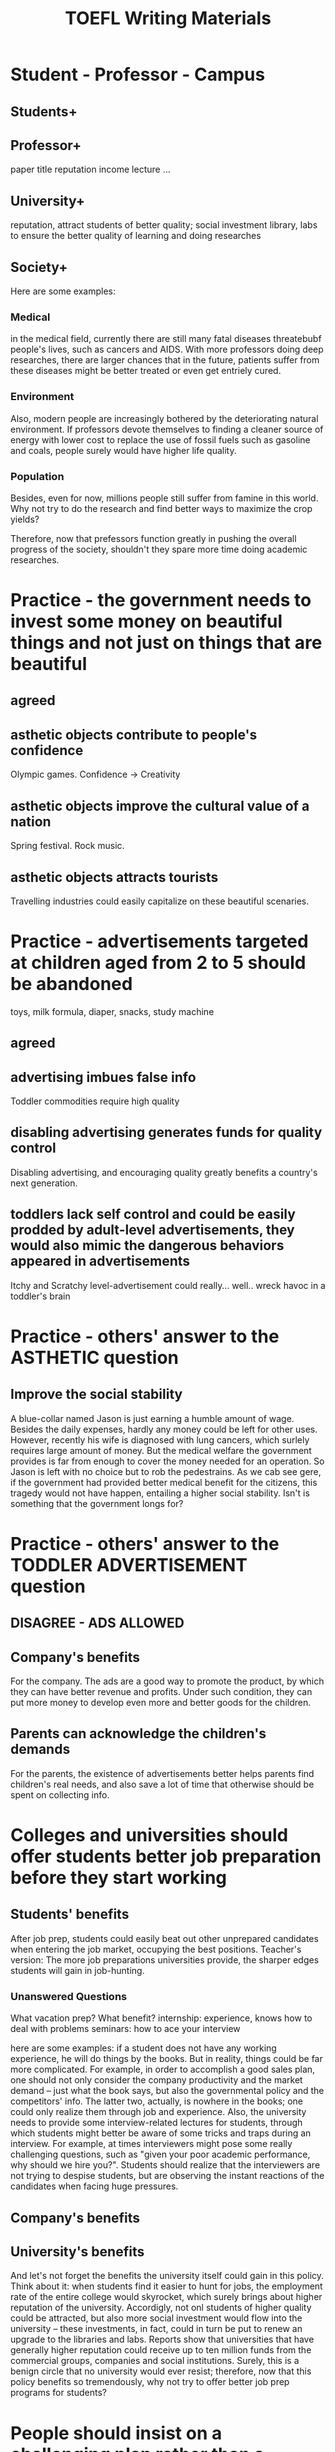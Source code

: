 #+TITLE: TOEFL Writing Materials
* Student - Professor - Campus
** Students+
** Professor+
paper title reputation income lecture ...
** University+
reputation, attract students of better quality; social investment
library, labs to ensure the better quality of learning and
doing researches
** Society+
Here are some examples:

*** Medical
in the medical field, currently there are still many fatal diseases
threatebubf people's lives, such as cancers and AIDS.
With more professors doing deep researches, there are larger
chances that in the future, patients suffer from these
diseases might be better treated or even get entriely cured.
*** Environment
Also, modern people are increasingly bothered by the deteriorating
natural environment. If professors devote themselves to finding
a cleaner source of energy with lower cost to replace the use of 
fossil fuels such as gasoline and coals, people surely would have
higher life quality.
*** Population
Besides, even for now, millions people still suffer from famine
in this world. Why not try to do the research and find better ways to maximize
the crop yields?

Therefore, now that prefessors function greatly in
pushing the overall progress of the society, shouldn't they
spare more time doing academic researches.

* Practice - the government needs to invest some money on beautiful things and not just on things that are beautiful
** agreed
** asthetic objects contribute to people's confidence
Olympic games. Confidence -> Creativity
** asthetic objects improve the cultural value of a nation
Spring festival. Rock music. 
** asthetic objects attracts tourists
Travelling industries could easily capitalize on these beautiful scenaries.
* Practice - advertisements targeted at children aged from 2 to 5 should be abandoned
toys, milk formula, diaper, snacks, study machine
** agreed
** advertising imbues false info
Toddler commodities require high quality
** disabling advertising generates funds for quality control
Disabling advertising, and encouraging quality greatly benefits a country's next generation.
** toddlers lack self control and could be easily prodded by adult-level advertisements, they would also mimic the dangerous behaviors appeared in advertisements
Itchy and Scratchy level-advertisement could really... well.. wreck havoc in a toddler's brain

* Practice - others' answer to the ASTHETIC question
** Improve the social stability
A blue-collar named Jason is just earning a humble amount of wage. Besides the daily expenses, hardly any money could be left
for other uses. However, recently his wife is diagnosed with lung cancers, which surlely requires large amount of money.
But the medical welfare the government provides is far from enough to cover the money needed for an operation.
So Jason is left with no choice but to rob the pedestrains. As we cab see gere, if the government had provided better medical
benefit for the citizens, this tragedy would not have happen, entailing a higher social stability.
Isn't is something that the government longs for?

* Practice - others' answer to the TODDLER ADVERTISEMENT question
** DISAGREE - ADS ALLOWED
** Company's benefits
For the company. The ads are a good way to promote the product, by which they can have better revenue and profits.
Under such condition, they can put more money to develop even more and better goods for the children.
** Parents can acknowledge the children's demands
For the parents, the existence of advertisements better helps parents find children's real needs, and
also save a lot of time that otherwise should be spent on collecting info. 

* Colleges and universities should offer students better job preparation before they start working
** Students' benefits
After job prep, students could easily beat out other unprepared candidates when entering the job market, occupying the best positions.
Teacher's version: The more job preparations universities provide, the sharper edges students will gain in job-hunting.

*** Unanswered Questions
What vacation prep? What benefit?
internship: experience, knows how to deal with problems
seminars: how to ace your interview

here are some examples: if a student does not have any working experience,
he will do things by the books. But in reality, things could be far more complicated.
For example, in order to accomplish a good sales plan, one should not only consider the 
company productivity and the market demand -- just what the book says, but also
the governmental policy and the competitors' info. The latter two, actually,
is nowhere in the books; one could only realize them through job and experience.
Also, the university needs to provide some interview-related lectures for students, through which
students might better be aware of some tricks and traps during an interview.
For example, at times interviewers might pose some really challenging questions, such as
"given your poor academic performance, why should we hire you?".
Students should realize that the interviewers are not trying to despise students, but are observing
the instant reactions of the candidates when facing huge pressures.
** Company's benefits
** University's benefits
And let's not forget the benefits the university itself could gain in this policy.
Think about it: when students find it easier to hunt for jobs, the employment
rate of the entire college would skyrocket, which surely brings about higher reputation
of the university. Accordigly, not onl students of higher quality could be attracted,
but also more social investment would flow into the university -- these
investments, in fact, could in turn be put to renew an upgrade to the libraries and labs.
Reports show that universities that have generally higher reputation could
receive up to ten million funds from the commercial groups, companies and social 
institutions. Surely, this is a benign circle that no university would ever resist;
therefore, now that this policy benefits so tremendously, why not try to offer
better job prep programs for students?

* People should insist on a challenging plan rather than a practical plan
** I am too lazy and tired, fustrated, exasperated to enforce thinking... zzzzz...
Enforce the different perspectives....... see the notes

Now the teacher's version
** Thesis: practical plan
** First Para
When we are making a plan, what are we longing for? The successful accomplishment
of a certain goal, of course. But which type of plan can better enforce us to achieve the
ultimate goal? Of course, the practical plan, because challenging ones usually
entail tensions and anxiety. Under these circumstances, people will easily
give up. Take my friend Jason for example.
Jason is a bit overweight, because of which his ex-girlfriend broke up with him.
Stimulated by this, he decided to lose 40 pounds in just 4 weeks. 
You can imagine how challenging it is -- in these 4 weeks, every day
he was determined to eat __small amount__ (maybe we should enforce better words..)
of vegetables and fruits; he should strictly control the intake of 
meat, his favorate food. He also needed to jog at least 20 miles every single day,
so there goes the treadmill.
It did not last more than five days until his killing appetite and the gruesome
exercises nearly drove him demented; he failed.
He could achieve more if he set a more mild plan; it would be far easier to reach
his goal.
** Second Para
Besides that, what challenging plan might also induce is the destroy
of people's health, both mentally and physically. I have my own experience.
In my junior year of college, I decided to apply for a postgraduate school
in the US. At that time, I was left with little time to prepare for
my TOEFL test. I had no choice but to set a very compact and challenging plan
for myself -- three hundred vocab reciting a day, fifty long sentence analyzation
and ten lectures listening a day.
In fact, other than study, barely any time could be squeezed to other
things such as hanging out with friends, watching movies, and so on. Sometimes
in order to finish the tasks of a particular day, I even ignored my
normal meals and fully devoted myself to learning. (Really... such grim conditions...?)
Sticking to this plan for nearly three months, my efforts paid off -- I scored
a 106. Yet I was diagnosed with chronic appendicitis; it could metastasis into
urgent appendicitis and endanger my life.
If ever to choose again, I would never sacrifice my health just to fulfill my
goal.

* People can take care of their family members better in big cities than in countryside

* Working 3 days a week with longer hours is better than the current conditions.
** Sample
*** The negative impact of overwork
To begin with, working 5 days a week is a sure guarantee for people's both
mental and physical health. Why is this so? As we all know, in order to
keep a normal mental state, people need to balance their daily work and rest.
For example, every day we might need some time to hang out with friends,
to have a nice meal, to watch a great movie, to enjoy some relaxing music,
and so on, so that we could alleviate the pressure from the overwhelming work
and study. 
However, the 3-day working schedule means that one has to work for even over
10 hours per day, which surely deprives people of the chance to relax and to
maintain a good mental condition. With time goes by,
people might suffer from chronic mental diseases such as insomnia, depression
and son on. Also, this working policy might threaten people's physical
health as well. Since the daily work might mouunt for so much,
sometimes people even don't hae the chance to have lunch or supper,
just in order to finish the work in that particular day. Of course,
the irregular diet might lead to physical diseases such as appendicitis.

*** The negative impact of overwork to the company
And let's not forget about the potential loss this policy might bring
to the entire company. You might be wondering: what does this have to do
with the company profit? In fact, a company can hardly thrive unless its
employees work with high efficiency and low error rate. But as we can imagine,
the longer someone works in a day, the higher possibility he might feel
exhausted, and thus lower the...

*** The loss of efficiency when overwork
The following example might even better illustrate this point. My uncle Jason is
a senior manager in a law firm. Once he had a really exhausting day: not
only did he meet up to 5 clients, but also he filed a new contract to be
signed in the following phase. Nonetheless, just because of his
over exhaustion, he mistakenly put the amount of the service fee to 10000
instead of the should-be 100000. Surely, you can imagine how this
mistake had resutled in the loss for hte entire company. Thus, a wise
company will not ask its employees to work for such long hourse every
single day.

* Students could receive better, more efficient education if they study for 11 months a year
** Education is not only in school
** What would your opponents think?
some people might argue that the longer students learn, the mroe knowledge
they could absorb. 

* To increase economic growth, the government should ignore the environmental concerns.
** Disagree
*** Ignoring x-> Economic Growth
Environment, if damaged -> no tourists -> growth waning
Environment -> damaged -> those with concern about life quality -> seek a better place

**** Sp1.
***** Environment's relationship with economy.
In fact, the worse the environment is, the worse the economic condition might be,
which is against many people's belief. Why is this so? With the poor environment,
it is les likely that tourists will take a visit to the locality, which apparently
destroys the local tourism industry, an important component of the local
economy.

[LBQ's version]
Education level affects economical growth greatly. With poor environments, those
elites who heavily concern about their living condition will eventually seek
asylum from smog, polluted air and sordid water in countries with better
environment conditions. In penance for loss elites, the country then must
alter the policies and improve the environment -- impeding economical growth in the way.
Thus, it would be far more efficient to protect the environment
during economic development instead of heedlessly enforcing economical growth
and prodding the elites to escape the country.

If the E gets worsening off, talents, especially those who demand
highly for high living quaslity, will leave this city or country, which leads to the lack of
support for the economic construction.

Unless the E is well-protected, talents will choose to

what's worse, the deteriorating environment will inevitably drive away many talents,
especially those who dcemand highly for exceptional living quality.
As a consequence, there will be a lack of support for the economic
construction of the economy.

Therefore, now that the environment has everything to do with the
economy, how could the government turn a blind eye to the environmental protection?
*** Even if it can, X, damage to health
**** Material: How environment pertains to health
And let's not forget about the disastrous effect a poor environment could
exert on our physical health. 

* A government should focus its budget more on young children education than on universities
** Sp1
The primary education shapes students' thinking mode, learning habit and value
and thus need heavy investment on great teachers and advanced 
facilities. [Reference your materials directly]

** Sp2
Some people might argue that the college education
is of even greater importance, because it is
the bridge connecting the unvicersity and the society;
so students need the best libraries and laboratory.
These, surely, needs the governmental fund.
Nonetheless, is the municipal fund the only financial support
for the universities? Surely not, because there are still plenty of social investment,
alumni donation, and so on to support the development of universities.

* WTF - Should I go to NewTouhou or OldSihou
** Diff within paragraphs
Learning in NewTouhou .. Exp. .. but, in comparison, OldSihou's teacher
only has a TOEFL 90 and they TEACH!
** Inline Diff
*** sp1 NewTouhou -- go
*** sp2 some people say that OldSihou has better equipment

